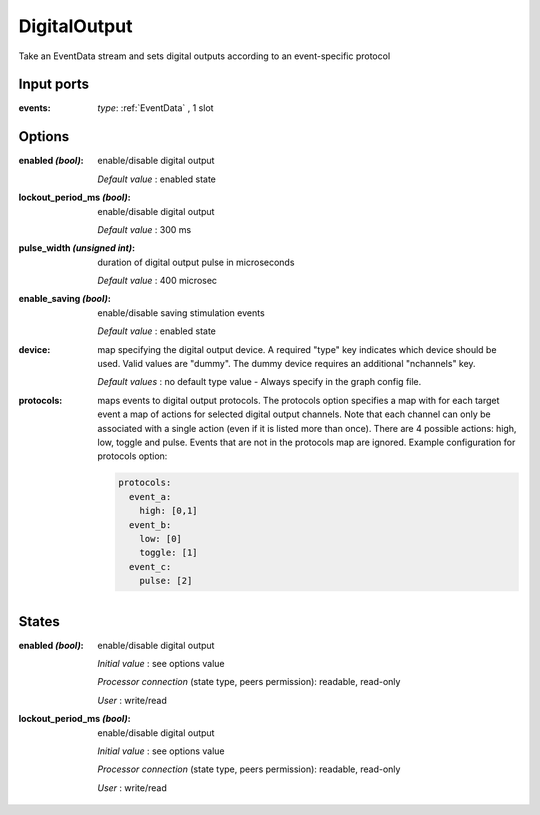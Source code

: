 DigitalOutput
=============
Take an EventData stream and sets digital outputs according to an event-specific protocol

Input ports
...........

:events: *type*: :ref:`EventData` , 1 slot

Options
.......

:enabled *(bool)*:
  enable/disable digital output

  *Default value* : enabled state

:lockout_period_ms *(bool)*:
  enable/disable digital output

  *Default value* : 300 ms

:pulse_width *(unsigned int)*:
  duration of digital output pulse in microseconds

  *Default value* : 400 microsec

:enable_saving *(bool)*:
  enable/disable saving stimulation events

  *Default value* : enabled state

:device:
  map specifying the digital output device. A required "type" key indicates which device should be used.
  Valid values are "dummy". The dummy device requires an additional "nchannels" key.

  *Default values* : no default type value - Always specify in the graph config file.

:protocols:
  maps events to digital output protocols.
  The protocols option specifies a map with  for each target event a map of actions for selected digital output channels.
  Note that each channel can only be associated with a single action (even if it is listed more than once).
  There are 4 possible actions: high, low, toggle and pulse. Events that are not in the protocols map are ignored.
  Example configuration for protocols option:

  .. code-block::

      protocols:
        event_a:
          high: [0,1]
        event_b:
          low: [0]
          toggle: [1]
        event_c:
          pulse: [2]

States
......

:enabled *(bool)*:
  enable/disable digital output

  *Initial value* : see options value

  *Processor connection* (state type, peers permission): readable, read-only

  *User* : write/read

:lockout_period_ms *(bool)*:
  enable/disable digital output

  *Initial value* : see options value

  *Processor connection* (state type, peers permission): readable, read-only

  *User* : write/read